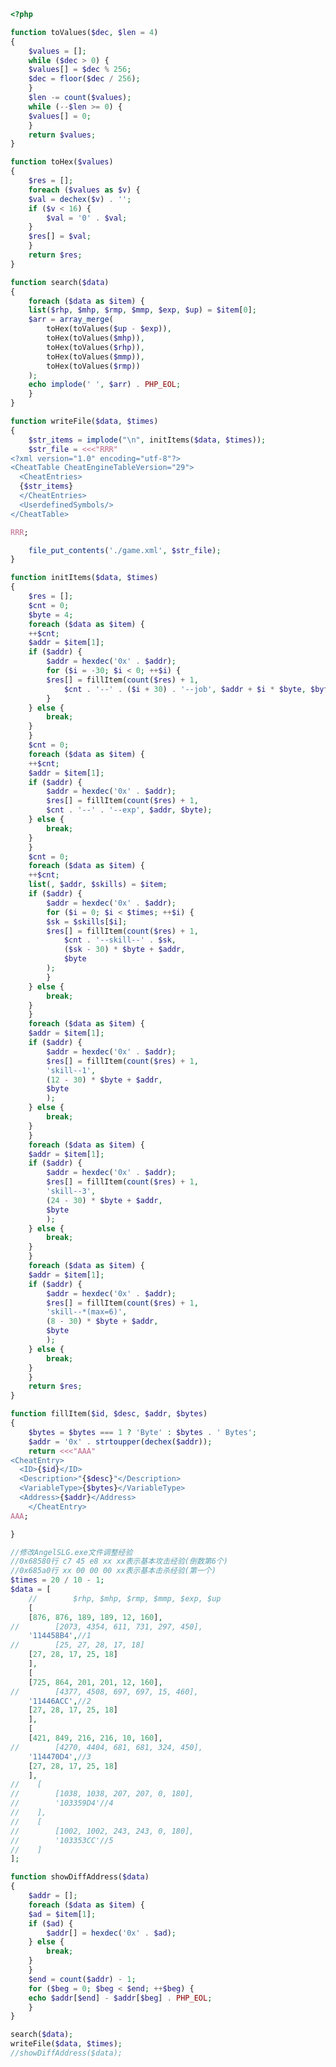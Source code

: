 #+BEGIN_SRC php
  <?php

  function toValues($dec, $len = 4)
  {
      $values = [];
      while ($dec > 0) {
	  $values[] = $dec % 256;
	  $dec = floor($dec / 256);
      }
      $len -= count($values);
      while (--$len >= 0) {
	  $values[] = 0;
      }
      return $values;
  }

  function toHex($values)
  {
      $res = [];
      foreach ($values as $v) {
	  $val = dechex($v) . '';
	  if ($v < 16) {
	      $val = '0' . $val;
	  }
	  $res[] = $val;
      }
      return $res;
  }

  function search($data)
  {
      foreach ($data as $item) {
	  list($rhp, $mhp, $rmp, $mmp, $exp, $up) = $item[0];
	  $arr = array_merge(
	      toHex(toValues($up - $exp)),
	      toHex(toValues($mhp)),
	      toHex(toValues($rhp)),
	      toHex(toValues($mmp)),
	      toHex(toValues($rmp))
	  );
	  echo implode(' ', $arr) . PHP_EOL;
      }
  }

  function writeFile($data, $times)
  {
      $str_items = implode("\n", initItems($data, $times));
      $str_file = <<<"RRR"
  <?xml version="1.0" encoding="utf-8"?>
  <CheatTable CheatEngineTableVersion="29">
    <CheatEntries>
    {$str_items}
    </CheatEntries>
    <UserdefinedSymbols/>
  </CheatTable>

  RRR;

      file_put_contents('./game.xml', $str_file);
  }

  function initItems($data, $times)
  {
      $res = [];
      $cnt = 0;
      $byte = 4;
      foreach ($data as $item) {
	  ++$cnt;
	  $addr = $item[1];
	  if ($addr) {
	      $addr = hexdec('0x' . $addr);
	      for ($i = -30; $i < 0; ++$i) {
		  $res[] = fillItem(count($res) + 1,
		      $cnt . '--' . ($i + 30) . '--job', $addr + $i * $byte, $byte);
	      }
	  } else {
	      break;
	  }
      }
      $cnt = 0;
      foreach ($data as $item) {
	  ++$cnt;
	  $addr = $item[1];
	  if ($addr) {
	      $addr = hexdec('0x' . $addr);
	      $res[] = fillItem(count($res) + 1,
		  $cnt . '--' . '--exp', $addr, $byte);
	  } else {
	      break;
	  }
      }
      $cnt = 0;
      foreach ($data as $item) {
	  ++$cnt;
	  list(, $addr, $skills) = $item;
	  if ($addr) {
	      $addr = hexdec('0x' . $addr);
	      for ($i = 0; $i < $times; ++$i) {
		  $sk = $skills[$i];
		  $res[] = fillItem(count($res) + 1,
		      $cnt . '--skill--' . $sk,
		      ($sk - 30) * $byte + $addr,
		      $byte
		  );
	      }
	  } else {
	      break;
	  }
      }
      foreach ($data as $item) {
	  $addr = $item[1];
	  if ($addr) {
	      $addr = hexdec('0x' . $addr);
	      $res[] = fillItem(count($res) + 1,
		  'skill--1',
		  (12 - 30) * $byte + $addr,
		  $byte
	      );
	  } else {
	      break;
	  }
      }
      foreach ($data as $item) {
	  $addr = $item[1];
	  if ($addr) {
	      $addr = hexdec('0x' . $addr);
	      $res[] = fillItem(count($res) + 1,
		  'skill--3',
		  (24 - 30) * $byte + $addr,
		  $byte
	      );
	  } else {
	      break;
	  }
      }
      foreach ($data as $item) {
	  $addr = $item[1];
	  if ($addr) {
	      $addr = hexdec('0x' . $addr);
	      $res[] = fillItem(count($res) + 1,
		  'skill--*(max=6)',
		  (8 - 30) * $byte + $addr,
		  $byte
	      );
	  } else {
	      break;
	  }
      }
      return $res;
  }

  function fillItem($id, $desc, $addr, $bytes)
  {
      $bytes = $bytes === 1 ? 'Byte' : $bytes . ' Bytes';
      $addr = '0x' . strtoupper(dechex($addr));
      return <<<"AAA"
  <CheatEntry>
	<ID>{$id}</ID>
	<Description>"{$desc}"</Description>
	<VariableType>{$bytes}</VariableType>
	<Address>{$addr}</Address>
      </CheatEntry>
  AAA;

  }

  //修改AngelSLG.exe文件调整经验
  //0x68580行 c7 45 e8 xx xx表示基本攻击经验(倒数第6个)
  //0x685a0行 xx 00 00 00 xx表示基本击杀经验(第一个)
  $times = 20 / 10 - 1;
  $data = [
      //        $rhp, $mhp, $rmp, $mmp, $exp, $up
      [
	  [876, 876, 189, 189, 12, 160],
  //        [2073, 4354, 611, 731, 297, 450],
	  '114458B4',//1
  //        [25, 27, 28, 17, 18]
	  [27, 28, 17, 25, 18]
      ],
      [
	  [725, 864, 201, 201, 12, 160],
  //        [4377, 4508, 697, 697, 15, 460],
	  '11446ACC',//2
	  [27, 28, 17, 25, 18]
      ],
      [
	  [421, 849, 216, 216, 10, 160],
  //        [4270, 4404, 681, 681, 324, 450],
	  '114470D4',//3
	  [27, 28, 17, 25, 18]
      ],
  //    [
  //        [1038, 1038, 207, 207, 0, 180],
  //        '103359D4'//4
  //    ],
  //    [
  //        [1002, 1002, 243, 243, 0, 180],
  //        '103353CC'//5
  //    ]
  ];

  function showDiffAddress($data)
  {
      $addr = [];
      foreach ($data as $item) {
	  $ad = $item[1];
	  if ($ad) {
	      $addr[] = hexdec('0x' . $ad);
	  } else {
	      break;
	  }
      }
      $end = count($addr) - 1;
      for ($beg = 0; $beg < $end; ++$beg) {
	  echo $addr[$end] - $addr[$beg] . PHP_EOL;
      }
  }

  search($data);
  writeFile($data, $times);
  //showDiffAddress($data);
#+END_SRC
